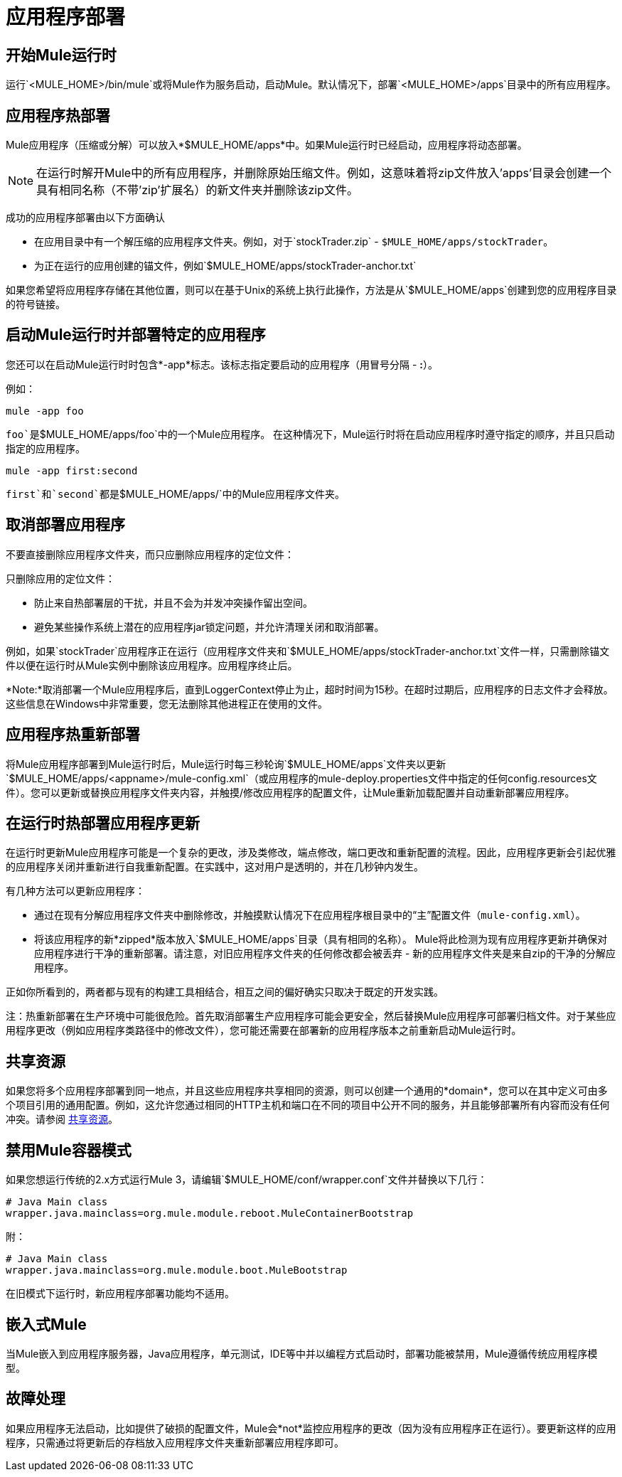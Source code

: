 = 应用程序部署
:keywords: deploy, cloudhub, on premises, on premise

== 开始Mule运行时

运行`<MULE_HOME>/bin/mule`或将Mule作为服务启动，启动Mule。默认情况下，部署`<MULE_HOME>/apps`目录中的所有应用程序。

== 应用程序热部署

Mule应用程序（压缩或分解）可以放入*$MULE_HOME/apps*中。如果Mule运行时已经启动，应用程序将动态部署。

[NOTE]
在运行时解开Mule中的所有应用程序，并删除原始压缩文件。例如，这意味着将zip文件放入'apps'目录会创建一个具有相同名称（不带'zip'扩展名）的新文件夹并删除该zip文件。

成功的应用程序部署由以下方面确认

* 在应用目录中有一个解压缩的应用程序文件夹。例如，对于`stockTrader.zip`  -  `$MULE_HOME/apps/stockTrader`。

* 为正在运行的应用创建的锚文件，例如`$MULE_HOME/apps/stockTrader-anchor.txt`

如果您希望将应用程序存储在其他位置，则可以在基于Unix的系统上执行此操作，方法是从`$MULE_HOME/apps`创建到您的应用程序目录的符号链接。

== 启动Mule运行时并部署特定的应用程序

您还可以在启动Mule运行时时包含*-app*标志。该标志指定要启动的应用程序（用冒号分隔 -  *:*）。

例如：

[source]
----
mule -app foo
----

`foo`是`$MULE_HOME/apps/foo`中的一个Mule应用程序。
在这种情况下，Mule运行时将在启动应用程序时遵守指定的顺序，并且只启动指定的应用程序。

[source]
----
mule -app first:second
----

`first`和`second`都是`$MULE_HOME/apps/`中的Mule应用程序文件夹。

== 取消部署应用程序

不要直接删除应用程序文件夹，而只应删除应用程序的定位文件：

只删除应用的定位文件：

* 防止来自热部署层的干扰，并且不会为并发冲突操作留出空间。
* 避免某些操作系统上潜在的应用程序jar锁定问题，并允许清理关闭和取消部署。

例如，如果`stockTrader`应用程序正在运行（应用程序文件夹和`$MULE_HOME/apps/stockTrader-anchor.txt`文件一样，只需删除锚文件以便在运行时从Mule实例中删除该应用程序。应用程序终止后。

*Note:*取消部署一个Mule应用程序后，直到LoggerContext停止为止，超时时间为15秒。在超时过期后，应用程序的日志文件才会释放。这些信息在Windows中非常重要，您无法删除其他进程正在使用的文件。

== 应用程序热重新部署

将Mule应用程序部署到Mule运行时后，Mule运行时每三秒轮询`$MULE_HOME/apps`文件夹以更新`$MULE_HOME/apps/<appname>/mule-config.xml`（或应用程序的mule-deploy.properties文件中指定的任何config.resources文件）。您可以更新或替换应用程序文件夹内容，并触摸/修改应用程序的配置文件，让Mule重新加载配置并自动重新部署应用程序。

== 在运行时热部署应用程序更新

在运行时更新Mule应用程序可能是一个复杂的更改，涉及类修改，端点修改，端口更改和重新配置的流程。因此，应用程序更新会引起优雅的应用程序关闭并重新进行自我重新配置。在实践中，这对用户是透明的，并在几秒钟内发生。

有几种方法可以更新应用程序：

* 通过在现有分解应用程序文件夹中删除修改，并触摸默认情况下在应用程序根目录中的“主”配置文件（`mule-config.xml`）。

* 将该应用程序的新*zipped*版本放入`$MULE_HOME/apps`目录（具有相同的名称）。 Mule将此检测为现有应用程序更新并确保对应用程序进行干净的重新部署。请注意，对旧应用程序文件夹的任何修改都会被丢弃 - 新的应用程序文件夹是来自zip的干净的分解应用程序。

正如你所看到的，两者都与现有的构建工具相结合，相互之间的偏好确实只取决于既定的开发实践。

注：热重新部署在生产环境中可能很危险。首先取消部署生产应用程序可能会更安全，然后替换Mule应用程序可部署归档文件。对于某些应用程序更改（例如应用程序类路径中的修改文件），您可能还需要在部署新的应用程序版本之前重新启动Mule运行时。

== 共享资源

如果您将多个应用程序部署到同一地点，并且这些应用程序共享相同的资源，则可以创建一个通用的*domain*，您可以在其中定义可由多个项目引用的通用配置。例如，这允许您通过相同的HTTP主机和端口在不同的项目中公开不同的服务，并且能够部署所有内容而没有任何冲突。请参阅 link:/mule-user-guide/v/3.7/shared-resources[共享资源]。

== 禁用Mule容器模式

如果您想运行传统的2.x方式运行Mule 3，请编辑`$MULE_HOME/conf/wrapper.conf`文件并替换以下几行：

[source, java, linenums]
----
# Java Main class
wrapper.java.mainclass=org.mule.module.reboot.MuleContainerBootstrap
----

附：

[source, java, linenums]
----
# Java Main class
wrapper.java.mainclass=org.mule.module.boot.MuleBootstrap
----

在旧模式下运行时，新应用程序部署功能均不适用。

== 嵌入式Mule

当Mule嵌入到应用程序服务器，Java应用程序，单元测试，IDE等中并以编程方式启动时，部署功能被禁用，Mule遵循传统应用程序模型。

== 故障处理

如果应用程序无法启动，比如提供了破损的配置文件，Mule会*not*监控应用程序的更改（因为没有应用程序正在运行）。要更新这样的应用程序，只需通过将更新后的存档放入应用程序文件夹重新部署应用程序即可。

